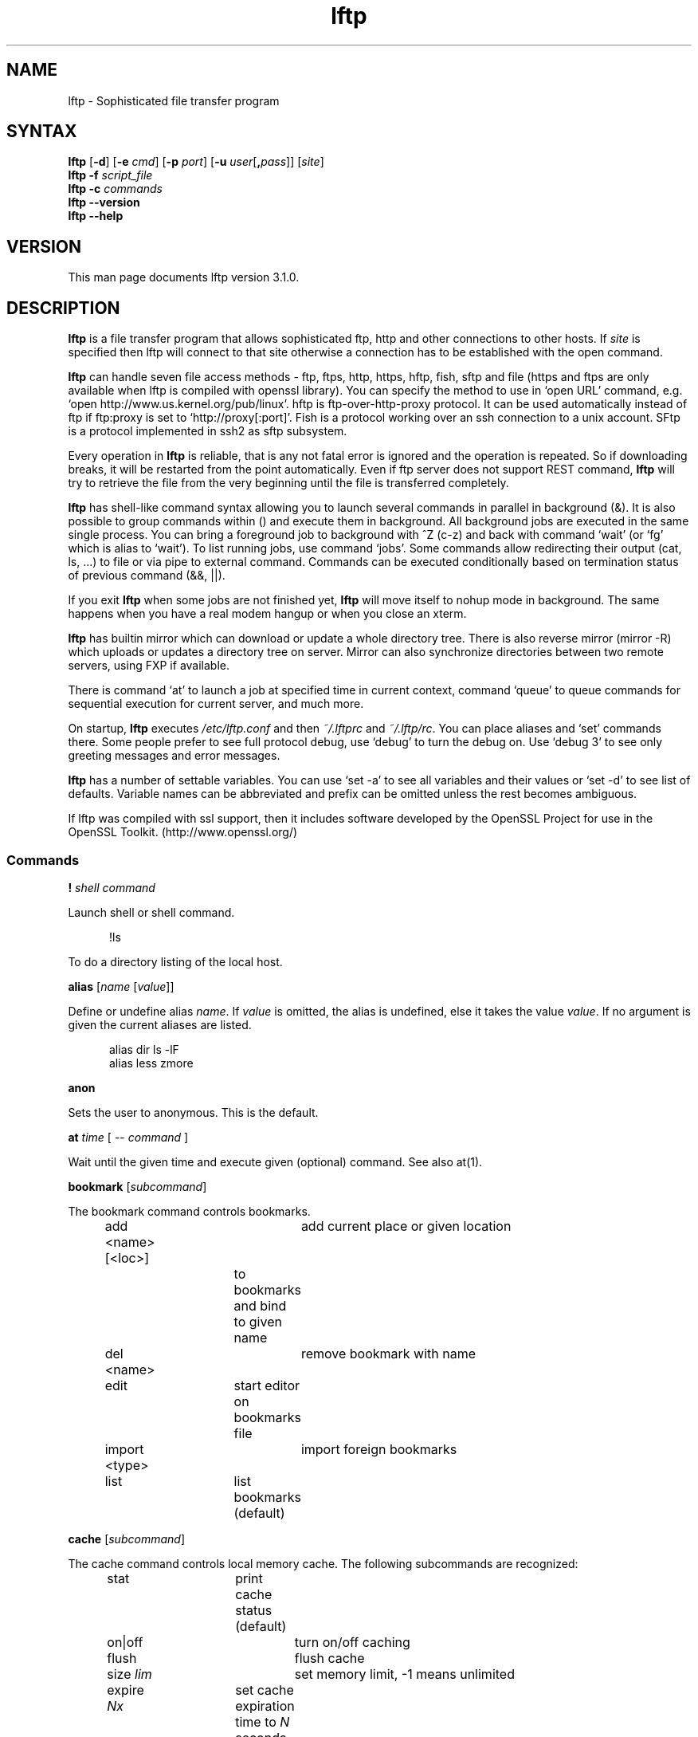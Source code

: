 .\"
.\" lftp.1 - Sophisticated ftp program
.\"
.\" This file is part of lftp.
.\"
.\" This program is free software; you can redistribute it and/or modify
.\" it under the terms of the GNU General Public License as published by
.\" the Free Software Foundation; either version 2 of the License , or
.\" (at your option) any later version.
.\"
.\" This program is distributed in the hope that it will be useful,
.\" but WITHOUT ANY WARRANTY; without even the implied warranty of
.\" MERCHANTABILITY or FITNESS FOR A PARTICULAR PURPOSE.  See the
.\" GNU General Public License for more details.
.\"
.\" You should have received a copy of the GNU General Public License
.\" along with this program; see the file COPYING.  If not, write to
.\" the Free Software Foundation, 675 Mass Ave, Cambridge, MA 02139, USA.
.\"
.\" $Id$
.\"
.\"-------
.\" Sp  space down the interparagraph distance
.\"-------
.de Sp
.sp \\n(Ddu
..
.\"-------
.\" Ds  begin a display, indented .5 inches from the surrounding text.
.\"
.\" Note that uses of Ds and De may NOT be nested.
.\"-------
.de Ds
.Sp
.in +0.5i
.nf
..
.\"-------
.\" De  end a display (no trailing vertical spacing)
.\"-------
.de De
.fi
.in
..
.TH lftp 1 "25 Feb 2005"
.SH NAME
lftp \- Sophisticated file transfer program
.SH SYNTAX
.B lftp
[\fB\-d\fR] [\fB\-e \fIcmd\fR] [\fB\-p \fIport\fR]
[\fB\-u \fIuser\fR[\fB,\fIpass\fR]] [\fIsite\fR]
.br
.BI "lftp \-f " script_file
.br
.BI "lftp \-c " commands
.br
.B lftp \-\-version
.br
.B lftp \-\-help

.SH VERSION
This man page documents lftp version 3.1.0.

.SH "DESCRIPTION"
\fBlftp\fR is a file transfer program that allows sophisticated ftp, http
and other connections to other hosts. If \fIsite\fR is specified then lftp
will connect to that site otherwise a connection has to be established with
the open command.
.PP
\fBlftp\fP can handle seven file access methods - ftp, ftps, http, https,
hftp, fish, sftp and file (https and ftps are only available when lftp is
compiled with openssl library). You can specify the method to use in `open
URL' command, e.g. `open http://www.us.kernel.org/pub/linux'. hftp is
ftp-over-http-proxy protocol. It can be used automatically instead of ftp
if ftp:proxy is set to `http://proxy[:port]'. Fish is a protocol working
over an ssh connection to a unix account. SFtp is a protocol implemented
in ssh2 as sftp subsystem.

.PP
Every operation in \fBlftp\fP is reliable, that is any not fatal error is
ignored and the operation is repeated. So if downloading breaks, it
will be restarted from the point automatically. Even if ftp server
does not support REST command, \fBlftp\fP will try to retrieve the file from
the very beginning until the file is transferred completely.

\fBlftp\fP has shell-like command syntax allowing you to launch several
commands in parallel in background (&). It is also possible to group
commands within () and execute them in background. All background jobs
are executed in the same single process. You can bring a foreground
job to background with ^Z (c-z) and back with command `wait' (or `fg' which
is alias to `wait'). To list running jobs, use command `jobs'. Some
commands allow redirecting their output (cat, ls, ...) to file or via
pipe to external command. Commands can be executed conditionally based
on termination status of previous command (&&, ||).
.PP
If you exit \fBlftp\fP when some jobs are not finished yet, \fBlftp\fP will move
itself to nohup mode in background. The same happens when you have a
real modem hangup or when you close an xterm.
.PP
\fBlftp\fP has builtin mirror which can download or update a whole directory
tree. There is also reverse mirror (mirror -R) which uploads or
updates a directory tree on server. Mirror can also synchronize directories
between two remote servers, using FXP if available.
.PP
There is command `at' to launch a job at specified time in current
context, command `queue' to queue commands for sequential execution
for current server, and much more.
.PP
On startup, \fBlftp\fP executes \fI/etc/lftp.conf\fP and then \fI~/.lftprc\fP and
\fI~/.lftp/rc\fP. You can place aliases and `set' commands there. Some
people prefer to see full protocol debug, use `debug' to turn the
debug on. Use `debug 3' to see only greeting messages and error
messages.
.PP
\fBlftp\fP has a number of settable variables. You can use `set -a' to see
all variables and their values or `set -d' to see list of defaults.
Variable names can be abbreviated and prefix can be omitted unless the
rest becomes ambiguous.
.PP
If lftp was compiled with ssl support, then it includes software developed
by the OpenSSL Project for use in the OpenSSL Toolkit. (http://www.openssl.org/)

.SS Commands
.PP

.BI ! " shell command"
.PP
Launch shell or shell command.
.PP
.Ds
!ls
.De
.PP
To do a directory listing of the local host.

.B alias
.RI " [" name " [" value ]]
.PP
Define or undefine alias \fIname\fP. If \fIvalue\fP is omitted, the alias is
undefined, else it takes the value \fIvalue\fP. If no argument is given
the current aliases are listed.
.PP
.Ds
alias dir ls -lF
alias less zmore
.De

.B anon
.PP
Sets the user to anonymous.  This is the default.

.BR at " \fItime\fP [ -- \fIcommand\fP ] "
.PP
Wait until the given time and execute given (optional) command. See also at(1).

.B bookmark
.RI " [" subcommand ]
.PP
The bookmark command controls bookmarks.
.Ds
add <name> [<loc>]	add current place or given location
  			to bookmarks and bind to given name
del <name>		remove bookmark with name
edit			start editor on bookmarks file
import <type>		import foreign bookmarks
list			list bookmarks (default)
.De

.B cache
.RI " [" subcommand ]
.PP
The cache command controls local memory cache.
The following subcommands are recognized:
.Ds
stat			print cache status (default)
on|off			turn on/off caching
flush			flush cache
size \fIlim\fP			set memory limit, -1 means unlimited
expire \fINx\fP		set cache expiration time to \fIN\fP seconds (\fIx\fP=s)
			minutes (\fIx\fP=m) hours (\fIx\fP=h) or days (\fIx\fP=d)
.De
.PP

.BR cat " \fIfiles\fP"
.PP
cat outputs the remote file(s) to stdout.  (See also \fBmore\fR,
\fBzcat\fR and \fBzmore\fR)

.BR cd " rdir"
.PP
Change current remote directory.  The previous remote directory is
stored as `-'. You can do `cd -' to change the directory back.
The previous directory for each site is also stored on disk,
so you can do `open site; cd -' even after lftp restart.

.BR chmod " \fImode files\fP"
.PP
Change permission mask on remote files. The mode must be an octal number.

.BR close " [" -a "]"
.PP
Close idle connections.  By default only with the current server, use
-a to close all idle connections.

.BR cls " [" OPTS "] " \fIfiles...\fP
.PP
`cls' tries to retrieve information about specified files or directories
and outputs the information according to format options. The difference between
`ls' and `cls' is that `ls' requests the server to format file listing, and
`cls' formats it itself, after retrieving all the needed information.
See `help cls' for options.

.BR command " \fIcmd args...\fP
.PP
execute given command ignoring aliases.

.BR debug " [" -o
.IR file "] "  level "|\fBoff\fP"
.PP
Switch debugging to \fIlevel\fP or turn it off.  Use -o to redirect
the debug output to a file.

.BR echo " [" -n "] \fIstring\fR"
.PP
guess what it does.

.BR exit " ["
.IR code ]
.br
.B exit bg
.PP
exit will exit from lftp or move to background if there are active jobs. If
no job is active, \fIcode\fP is passed to operating system as lftp's
termination status. If \fIcode\fP is omitted, the exit code of last
command is used.
.PP
`exit bg' forces moving to background when cmd:move-background is false.

.B fg
.PP
Alias for `wait'.

.B find
.RI " [" directory "] "
.PP
List files in the directory (current directory by default) recursively.
This can help with servers lacking ls -R support. You can redirect output
of this command.

.BR ftpcopy
.PP
Obsolete. Use one of the following instead:
.Ds
get ftp://... -o ftp://...
get -O ftp://... file1 file2...
put ftp://...
mput ftp://.../*
mget -O ftp://... ftp://.../*
.De
or other combinations to get FXP transfer (directly between two ftp servers).
lftp would fallback to plain copy (via client) if FXP transfer cannot be
initiated or ftp:use-fxp is false.

.BR get " [" -E ]
.RB [ -a "] [" -c "] [" -O
.RB "\fIbase\fP] \fIrfile\fP [" -o " \fIlfile\fP] ..."
.PP
Retrieve the remote file \fIrfile\fP and store it as the local file
\fIlfile\fP.  If -o is omitted, the file is stored to local file named as
base name of \fIrfile\fP. You can get multiple files by specifying multiple
instances of \fIrfile\fP [and -o \fIlfile\fP]. Does not expand wildcards, use
\fBmget\fR for that.
.Ds
-c		continue, reget
-E		delete source files after successful transfer
-a		use ascii mode (binary is the default)
-O <base>	specifies base directory or URL where files should be placed
.De
.PP
Examples:
.Ds
get README
get README -o debian.README
get README README.mirrors
get README -o debian.README README.mirrors -o debian.mirrors
get README -o ftp://some.host.org/debian.README
get README -o ftp://some.host.org/debian-dir/ (end slash is important)
.De

.BR get1
.RI [ OPTS "] " rfile
.PP
Transfer a single file. Options:
.Ds
-o <lfile>	destination file name (default - basename of rfile)
-c		continue, reget
-E		delete source files after successful transfer
-a		use ascii mode (binary is the default)
--source-region=<from-to>
		transfer specified region of source file
--target-position=<pos>
		position in target file to write data at
.De

.BR glob " [" -d "] [" -a "]"
.RB "[" -f "] \fIcommand patterns\fP"
.PP
Glob given patterns containing metacharacters and pass result to given command.
E.g. ``glob echo *''.
.Ds
-f	plain files (default)
-d	directories
-a	all types
.De

.B help
[\fIcmd\fP]
.PP
Print help for \fIcmd\fP or if no \fIcmd\fP was specified print a list of
available commands.

.B jobs
.RB [ -v ]
.PP
List running jobs. -v means verbose, several -v can be specified.

.B kill
all|\fIjob_no\fP
.PP
Delete specified job with \fIjob_no\fP or all jobs.
(For \fIjob_no\fP see \fBjobs\fP)

.B lcd
\fIldir\fP
.PP
Change current local directory \fIldir\fP. The previous local
directory is stored as `-'. You can do `lcd -' to change the directory back.

.B lpwd
.PP
Print current working directory on local machine.

.B ls
\fIparams\fP
.PP
List remote files. You can redirect output of this command to file or
via pipe to external command.  By default, ls output is cached, to see
new listing use
.B rels
or
.B "cache flush."

.BR mget " [" -c "] [" -d "]"
.RB [ -a "] [" -E "]"
.RB [ -O " \fIbase\fP] \fIfiles\fP"
.PP
Gets selected files with expanded wildcards.
.PP
.Ds
-c		continue, reget.
-d		create directories the same as file names and get
		the files into them instead of current directory.
-E		delete source files after successful transfer
-a		use ascii mode (binary is the default)
-O <base>	specifies base directory or URL where files should be placed
.De

.B mirror
.RI [ OPTS "] [" source
.RI "[" target "]]"
.PP
Mirror specified source directory to local target directory. If target
directory ends with a slash, the source base name is appended to target
directory name. Source and/or target can be URLs pointing to directories.
.PP
.Ds
-c, --continue		continue a mirror job if possible
-e, --delete		delete files not present at remote site
    --delete-first		delete old files before transferring new ones
-s, --allow-suid		set suid/sgid bits according to remote site
    --allow-chown		try to set owner and group on files
    --ignore-time		ignore time when deciding whether to download
    --ignore-size		ignore size when deciding whether to download
    --only-missing		download only missing files
-n, --only-newer		download only newer files (-c won't work)
-r, --no-recursion		don't go to subdirectories
    --no-symlinks		don't create symbolic links
-p, --no-perms		don't set file permissions
    --no-umask		don't apply umask to file modes
-R, --reverse		reverse mirror (put files)
-L, --dereference		download symbolic links as files
-N, --newer-than=SPEC	download only files newer than specified time
-P, --parallel[=N]		download N files in parallel
    --use-pget[-n=N]	use pget to transfer every single file
-i \fIRX\fP, --include \fIRX\fP	include matching files
-x \fIRX\fP, --exclude \fIRX\fP	exclude matching files
-I \fIGP\fP, --include-glob \fIGP\fP	include matching files
-X \fIGP\fP, --exclude-glob \fIGP\fP	exclude matching files
-v, --verbose[=level]	verbose operation
    --log=FILE		write lftp commands being executed to FILE
    --script=FILE		write lftp commands to FILE, but don't execute them
    --just-print, --dry-run	same as --script=-
    --use-cache		use cached directory listings
--Remove-source-files	remove files after transfer (use with caution)
-a			same as --allow-chown --allow-suid --no-umask
.De
.PP
When using -R, the first directory is local and the second is remote.
If the second directory is omitted, base name of first directory is used.
If both directories are omitted, current local and remote directories are used.
.PP
\fIRX\fP is an extended regular expression, just like in
.BR egrep (1).
.PP
\fIGP\fP is a glob pattern, e.g. `*.zip'.
.PP
Include and exclude options can be specified multiple times. It means that
a file or directory would be mirrored if it matches an include and does
not match to excludes after the include, or does not match anything
and the first check is exclude. Directories are matched with a slash appended.
.PP
Note that symbolic links are not created when uploading to remote server,
because ftp protocol cannot do it. To upload files the links refer
to, use `mirror -RL' command (treat symbolic links as files).
.PP
For option --newer-than you can either specify a file or time specification
like that used by at(1) command, e.g. `now-7days' or `week ago'. If you
specify a file, then modification time of that file will be used.
.PP
Verbosity level can be selected using \-\-verbose=level option or by several
\-v options, e.g. \-vvv. Levels are:
.Ds
0 - no output (default)
1 - print actions
2 - +print not deleted file names (when -e is not specified)
3 - +print directory names which are mirrored
.De
.PP
\-\-only\-newer turns off file size comparision and uploads/downloads
only newer files even if size is different. By default older files are transferred and replace newer ones.
.PP
You can mirror between two servers if you specify URLs instead of directories.
FXP is used automatically for transfers between ftp servers, if possible.

.B mkdir
.RB "[" -p "] " \fIdir(s)\fP
.PP
Make remote directories. If -p is used, make all components of paths.

.B module
.IR "module " [ " args " ]
.PP
Load given module using dlopen(3) function. If module name does not contain
a slash, it is searched in directories specified by module:path variable.
Arguments are passed to module_init function. See README.modules for technical
details.

.B more
\fIfiles\fP
.PP
Same as `cat \fIfiles\fP | more'. if \fBPAGER\fP is set, it is used as filter.
(See also \fBcat\fR, \fBzcat\fR and \fBzmore\fR)

.BR mput " [" -c "] [" -d "]"
.RB [ -a "] [" -E "]"
.RB [ -O " \fIbase\fP] \fIfiles\fP"
.PP
Upload files with wildcard expansion. By default it uses the base name of
local name as remote one. This can be changed by `-d' option.
.Ds
-c		continue, reput
-d		create directories the same as in file names and put the
		files into them instead of current directory
-E		delete source files after successful transfer (dangerous)
-a		use ascii mode (binary is the default)
-O <base>	specifies base directory or URL where files should be placed
.De

.B mrm
\fIfile(s)\fP
.PP
Same as `glob rm'. Removes specified file(s) with wildcard expansion.

.B mv
\fIfile1\fP \fIfile2\fP
.PP
Rename \fIfile1\fP to \fIfile2\fP.

.B nlist
[\fIargs\fP]
.PP
List remote file names

.B open
.RB [ -e " \fIcmd\fP]"
.BR "[" -u " \fIuser\fP[", "\fIpass\fP]]"
.BR "[" -p " \fIport\fP] \fIhost\fP|\fIurl\fP"
.PP
Select an ftp server.

.B pget
.RI [ OPTS "] " rfile " [" "\fB-o\fP lfile"
.RI ]

Gets the specified file using several connections. This can speed up
transfer, but loads the net heavily impacting other users. Use only if
you really have to transfer the file ASAP, or some other user may go
mad :) Options:
.Ds
-n	\fImaxconn\fP  set maximum number of connections (default 5)
.De
.PP

.BR put " [" -E ]
.RB [ -a "] [" -c "]"
.RB "[" -O " \fIbase\fP] \fIlfile\fP [" -o \fIrfile\fP]
.PP
Upload \fIlfile\fP with remote name \fIrfile\fP. If -o omitted, the base name
of \fIlfile\fP is used as remote name. Does not expand wildcards, use \fBmput\fR for that.
.Ds
-o <rfile>	specifies remote file name (default - basename of lfile)
-c		continue, reput
		it requires permission to overwrite remote files
-E		delete source files after successful transfer (dangerous)
-a		use ascii mode (binary is the default)
-O <base>	specifies base directory or URL where files should be placed
.De

.B pwd
.PP
Print current remote directory.

.B queue
.RB [ -n " \fInum\fP ] \fIcmd\fP"
.PP
Add the given command to queue for sequential execution. Each site has its own
queue. `-n' adds the command before the given item in the queue. Don't try to
queue `cd' or `lcd' commands, it may confuse lftp. Instead
do the cd/lcd before `queue' command, and it will remember the place in which
the command is to be done. It is possible to queue up an already running job
by `queue wait <jobno>', but the job will continue execution even if it is not
the first in queue.
.PP
`queue stop' will stop the queue, it will not execute any new commands,
but already running jobs will continue to run. You can use `queue stop' to
create an empty stopped queue. `queue start' will resume queue execution.
When you exit lftp, it will start all stopped queues automatically.
.PP
`queue' with no arguments will either create a stopped queue or print queue
status.

.B queue
.BR "--delete|-d " "[\fIindex or wildcard expression\fP]"
.PP
Delete one or more items from the queue. If no argument is given, the last
entry in the queue is deleted.

.B queue
.BR "--move|-m " "<\fIindex or wildcard expression\fP> [\fIindex\fP]"
.PP
Move the given items before the given queue index, or to the end if no
destination is given.
.PP
.Ds
-q	Be quiet.
-v	Be verbose.
-Q	Output in a format that can be used to re-queue.
	Useful with --delete.
.De
.PP
.Ds
> get file &
[1] get file
> queue wait 1
> queue get another_file
> cd a_directory
> queue get yet_another_file
.De
.PP
.Ds
queue -d 3		Delete the third item in the queue.
queue -m 6 4		Move the sixth item in the queue before the fourth.
queue -m "get*zip" 1	Move all commands matching "get*zip" to the beginning
			of the queue.  (The order of the items is preserved.)
queue -d "get*zip"	Delete all commands matching "get*zip".
.De

.B quote
\fIcmd\fP
.PP
For FTP - send the command uninterpreted. Use with caution - it can lead to
unknown remote state and thus will cause reconnect. You cannot
be sure that any change of remote state because of quoted command
is solid - it can be reset by reconnect at any time.
.PP
For HTTP - specific to HTTP action. Syntax: ``quote <command> [<args>]''.
Command may be ``set-cookie'' or ``post''.
.Ds
open http://www.site.net
quote set-cookie "variable=value; othervar=othervalue"
set http:post-content-type application/x-www-form-urlencoded
quote post /cgi-bin/script.cgi "var=value&othervar=othervalue" > local_file
.De
.PP
For FISH - send the command uninterpreted. This can be used to execute
arbitrary commands on server. The command must not take input or print ###
at new line beginning. If it does, the protocol will become out of sync.
.Ds
open fish://server
quote find -name \*.zip
.De

.BR "reget \fIrfile\fP " [ -o " \fIlfile\fP]"
.PP
Same as `get -c'.

.B rels
[\fIargs\fP]
.PP
Same as `ls', but ignores the cache.

.B renlist
[\fIargs\fP]
.PP
Same as `nlist', but ignores the cache.

.BR repeat " [\fIdelay\fP] [\fIcommand\fP]"
.PP
Repeat the command. Between the commands a delay inserted, by default 1 second.
Example:
.Ds
repeat at tomorrow -- mirror
repeat 1d mirror
.De

.BR reput " \fIlfile\fP [" -o " \fIrfile\fP]"
.PP
Same as `put -c'.

.BR rm " [" -r "] [" -f ]
\fIfiles\fP
.PP
Remove remote files.  Does not expand wildcards, use \fBmrm\fR for
that. -r is for recursive directory remove. Be careful, if something goes
wrong you can lose files. -f supress error messages.

.B rmdir
\fIdir(s)\fP
.PP
Remove remote directories.

.B scache
[\fIsession\fP]
.PP
List cached sessions or switch to specified session.

.B set
[\fIvar\fP [\fIval\fP]]
.PP
Set variable to given value. If the value is omitted, unset the variable.
Variable name has format ``name/closure'', where closure can specify
exact application of the setting. See below for details.
If set is called with no variable then only altered settings are listed.
It can be changed by options:
.PP
.Ds
-a	list all settings, including default values
-d	list only default values, not necessary current ones
.De
.PP

.B site
\fIsite_cmd\fP
.PP
Execute site command \fIsite_cmd\fP and output the result.
You can redirect its output.

.BR sleep " \fIinterval\fP "
.PP
Sleep given time interval and exit. Interval is in seconds by default, but
can be suffixed with 'm', 'h', 'd' for minutes, hours and days respectively.
See also \fBat\fP.

.BR slot " [\fIname\fP]"
.PP
Select specified slot or list all slots allocated. A slot is a connection
to a server, somewhat like a virtual console. You can create multiple slots
connected to different servers and switch between them. You can also use
\fIslot:name\fP as a pseudo-URL evaluating to that slot location.
.PP
Default readline binding allows quick switching between slots named 0-9 using
Meta-0 - Meta-9 keys (often you can use Alt instead of Meta).

.B source
\fIfile\fP
.br
.B source -e
\fIcommand\fP
.PP
Execute commands recorded in file \fIfile\fP or returned by specified external command.
.Ds
source ~/.lftp/rc
source -e echo help
.De

.B suspend
.PP
Stop lftp process. Note that transfers will be also stopped until you
continue the process with shell's fg or bg commands.

.B user
\fIuser\fP [\fIpass\fP]
.br
.B user
\fIURL\fP [\fIpass\fP]
.PP
Use specified info for remote login. If you specify an URL with user name,
the entered password will be cached so that futute URL references can use it.

.B version
.PP
Print \fBlftp\fR version.

.B wait
[\fIjobno\fP]
.br
.B wait all
.PP
Wait for specified job to terminate. If jobno is omitted, wait for last
backgrounded job.
.PP
`wait all' waits for all jobs termination.

.B zcat
\fIfiles\fP
.PP
Same as cat, but filter each file through zcat. (See also \fBcat\fR,
\fBmore\fR and \fBzmore\fR)

.B zmore
\fIfiles\fP
.PP
Same as more, but filter each file through zcat. (See also \fBcat\fR,
\fBzcat\fR and \fBmore\fR)

.SS Settings
.PP
On startup, lftp executes
.IR "~/.lftprc " and " ~/.lftp/rc" "."
You can place aliases
and `set' commands there. Some people prefer to see full protocol
debug, use `debug' to turn the debug on.
.PP
There is also a system-wide startup file in
.IR /etc/lftp.conf .
It can be in different directory, see FILES section.
.PP
.B lftp
has the following settable variables (you can also use
`set -a' to see all variables and their values):
.TP
.BR bmk:save-passwords \ (boolean)
save plain text passwords in ~/.lftp/bookmarks on `bookmark add' command.
Off by default.
.TP
.BR cmd:at-exit \ (string)
the commands in string are executed before lftp exits.
.TP
.BR cmd:csh-history \ (boolean)
enables csh-like history expansion.
.TP
.BR cmd:default-protocol \ (string)
The value is used when `open' is used
with just host name without protocol. Default is `ftp'.
.TP
.BR cmd:fail-exit \ (boolean)
if true, exit when an unconditional (without || and && at begin) command fails.
.TP
.BR cmd:long-running \ (seconds)
time of command execution, which is
considered as `long' and a beep is done before next prompt. 0
means off.
.TP
.BR cmd:ls-default \ (string)
default ls argument
.TP
.BR cmd:move-background " (boolean)"
when false, lftp refuses to go to background when exiting. To force it, use `exit bg'.
.TP
.BR cmd:prompt \ (string)
The prompt. lftp recognizes the following backslash-escaped special
characters that are decoded as follows:

.RS
.PD 0
.TP
.B \e@
insert @ if current user is not default
.TP
.B \ea
an ASCII bell character (07)
.TP
.B \ee
an ASCII escape character (033)
.TP
.B \eh
the hostname you are connected to
.TP
.B \en
newline
.TP
.B \es
the name of the client (lftp)
.TP
.B \eS
current slot name
.TP
.B \eu
the username of the user you are logged in as
.TP
.B \eU
the URL of the remote site (e.g., ftp://g437.ub.gu.se/home/james/src/lftp)
.TP
.B \ev
the version of \fBlftp\fP (e.g., 2.0.3)
.TP
.B \ew
the current working directory at the remote site
.TP
.B \eW
the base name of the current working directory at the remote site
.TP
.B \e\fInnn\fP
the character corresponding to the octal number \fInnn\fP
.TP
.B \e\e
a backslash
.TP
.B \e?
skips next character if previous substitution was empty.
.TP
.B \e[
begin a sequence of non-printing characters, which could be used to
embed a terminal control sequence into the prompt
.TP
.B \e]
end a sequence of non-printing characters
.PD
.RE

.TP
.BR cmd:remote-completion \ (boolean)
a boolean to control whether or not lftp uses remote completion.
.TP
.BR cmd:verify-host \ (boolean)
if true, lftp resolves host name immediately in `open' command.
It is also possible to skip the check for a single `open' command if `&' is given,
or if ^Z is pressed during the check.
.TP
.BR cmd:verify-path \ (boolean)
if true, lftp checks the path given in `cd' command.
It is also possible to skip the check for a single `cd' command if `&' is given,
or if ^Z is pressed during the check.
Examples:
.Ds
set cmd:verify-path/hftp://* false
cd directory &
.De
.TP
.BR dns:SRV-query \ (boolean)
query for SRV records and use them before gethostbyname. The SRV records
are only used if port is not explicitly specified. See RFC2052 for details.
.TP
.BR dns:cache-enable \ (boolean)
enable DNS cache. If it is off, lftp resolves host name each time it reconnects.
.TP
.BR dns:cache-expire " (time interval)"
time to live for DNS cache entries. It has format <number><unit>+, e.g.
1d12h30m5s or just 36h. To disable expiration, set it to `inf' or `never'.
.TP
.BR dns:cache-size \ (number)
maximum number of DNS cache entries.
.TP
.BR dns:fatal-timeout \ (seconds)
limit the time for DNS queries. If DNS server is unavailable too long, lftp
will fail to resolve a given host name. 0 means unlimited, the default.
.TP
.BR dns:order " (list of protocol names)"
sets the order of DNS queries. Default is ``inet inet6'' which means first
look up address in inet family, then inet6 and use first matched.
.TP
.BR dns:use-fork \ (boolean)
if true, lftp will fork before resolving host address. Default is true.
.TP
.BR file:charset \ (string)
local character set. It is set from current locale initially.
.TP
.BR fish:connect-program \ (string)
the program to use for connecting to remote server. It should support `-l' option
for user name, `-p' for port number. Default is `ssh -a -x'. You can set it to
`rsh', for example.
.TP
.BR fish:shell \ (string)
use specified shell on server side. Default is /bin/sh. On some systems,
/bin/sh exits when doing cd to a non-existent directory. lftp can handle
that but it has to reconnect. Set it to /bin/bash for such systems if
bash is installed.
.TP
.BR ftp:acct \ (string)
Send this string in ACCT command after login. The result is ignored.
The closure for this setting has format \fIuser@host\fP.
.TP
.BR ftp:anon-pass \ (string)
sets the password used for anonymous ftp access authentication.
Default is "-name@", where name is the username of the user running the
program.
.TP
.BR ftp:anon-user \ (string)
sets the user name used for anonymous ftp access authentication.
Default is "anonymous".
.TP
.BR ftp:auto-sync-mode \ (regex)
if first server message metches this regex, turn on sync mode for that host.
.TP
.BR ftp:charset \ (string)
the character set used by ftp server in requests, replies and file listings.
Default is empty which means the same as local. This setting is only used
when the server does not support UTF8.
.TP
.BR ftp:client \ (string)
the name of ftp client to send with CLNT command, if supported by server.
If it is empty, then no CLNT command will be sent.
.TP
.BR ftp:bind-data-socket \ (boolean)
bind data socket to the interface of control connection (in passive mode).
Default is true, exception is the loopback interface.
.TP
.BR ftp:fix-pasv-address \ (boolean)
if true, lftp will try to correct address returned by server for PASV command
in case when server address is in public network and PASV returns an address
from a private network. In this case lftp would substitute server address
instead of the one returned by PASV command, port number would not be changed.
Default is true.
.TP
.BR ftp:fxp-passive-source \ (boolean)
if true, lftp will try to set up source ftp server in passive mode first,
otherwise destination one. If first attempt fails, lftp tries to set them up
the other way. If the other disposition fails too, lftp falls back to plain
copy. See also ftp:use-fxp.
.TP
.BR ftp:home \ (string)
Initial directory. Default is empty string which means auto. Set this to `/'
if you don't like the look of %2F in ftp URLs. The closure for this setting
has format \fIuser@host\fP.
.TP
.BR ftp:list-empty-ok \ (boolean)
if set to false, empty lists from LIST command will be treated as incorrect,
and another method (NLST) will be used.
.TP
.BR ftp:list-options \ (string)
sets options which are always appended to LIST command. It can be
useful to set this to `-a' if server does not show dot (hidden) files by default.
Default is empty.
.TP
.BR ftp:nop-interval \ (seconds)
delay between NOOP commands when downloading tail of a file. This is useful
for ftp servers which send "Transfer complete" message before flushing
data transfer. In such cases NOOP commands can prevent connection timeout.
.TP
.BR ftp:passive-mode \ (boolean)
sets passive ftp mode. This can be useful if you are behind a firewall or a
dumb masquerading router. In passive mode lftp uses PASV command, not the
PORT command which is used in active mode. In passive mode lftp itself
makes the data connection to the server; in active mode the server connects
to lftp for data transfer. Passive mode is the default.
.TP
.BR ftp:port-ipv4 " (ipv4 address)"
specifies an IPv4 address to send with PORT command. Default is empty which
means to send the address of local end of control connection.
.TP
.BR ftp:port-range \ (from-to)
allowed port range for active mode.
Format is min-max, or `full' or `any' to indicate any port. Default is `full'.
.TP
.BR ftp:proxy \ (URL)
specifies ftp proxy to use.
To disable proxy set this to empty string. Note that it is an ftp proxy which
uses ftp protocol, not ftp over http. Default value is taken from environment
variable \fBftp_proxy\fP if it starts with ``ftp://''. If your ftp proxy
requires authentication, specify user name and password in the URL.
.PP
If ftp:proxy starts with http://, hftp (ftp over http proxy) is used instead
of ftp automatically.
.TP
.BR ftp:proxy-auth-joined \ (boolean)
when true, lftp sends ``user@proxy_user@ftp.example.org'' as user name to proxy,
and ``password@proxy_password'' as password. When false, it first sends 
proxy user and proxy password and then ``user@ftp.example.org'' and password.
.TP
.BR ftp:rest-list \ (boolean)
allow usage of REST command before LIST command. This might be useful for
large directories, but some ftp servers silently ignore REST before LIST.
.TP
.BR ftp:rest-stor \ (boolean)
if false, lftp will not try to use REST before STOR. This can be useful
for some buggy servers which corrupt (fill with zeros) the file if REST followed
by STOR is used.
.TP
.BR ftp:retry-530 \ (regex)
Retry on server reply 530 for PASS command if text matches this regular expression.
This setting should be useful to distinguish between overloaded server
(temporary condition) and incorrect password (permanent condition).
.TP
.BR ftp:retry-530-anonymous \ (regex)
Additional regular expression for anonymous login, like ftp:retry-530.
.TP
.BR ftp:site-group \ (string)
Send this string in SITE GROUP command after login. The result is ignored.
The closure for this setting has format \fIuser@host\fP.
.TP
.BR ftp:skey-allow \ (boolean)
allow sending skey/opie reply if server appears to support it. On by default.
.TP
.BR ftp:skey-force \ (boolean)
do not send plain text password over the network, use skey/opie instead. If
skey/opie is not available, assume failed login. Off by default.
.TP
.BR ftp:ssl-allow \ (boolean)
if true, try to negotiate SSL connection with ftp server for non-anonymous
access. Default is true. This setting is only available if lftp was compiled
with openssl.
.TP
.BR ftp:ssl-force \ (boolean)
if trus, refuse to send password in clear when server does not support SSL.
Default is false. This setting is only available if lftp was compiled with
openssl.
.TP
.BR ftp:ssl-protect-data \ (boolean)
if true, request ssl connection for data transfers. This is cpu-intensive
but provides privacy. Default is false. This setting is only available if
lftp was compiled with openssl.
.TP
.BR ftp:ssl-protect-fxp \ (boolean)
if true, request ssl connection for data transfer between two ftp servers
in FXP mode. CPSV or SSCN command will be used in that case. If ssl connection
fails for some reason, lftp would try unprotected FXP transfer unless
ftp:ssl-force is set for any of the two servers. Default is false.
.TP
.BR ftp:ssl-protect-list \ (boolean)
if true, request ssl connection for file list transfers. Default is true.
.TP
.BR ftp:stat-interval \ (seconds)
interval between STAT commands. Default is 1.
.TP
.BR ftp:sync-mode \ (boolean)
if true, lftp will send one command at a time and wait for
response. This might be useful if you are using a buggy ftp server or
router. When it is off, lftp sends a pack of commands and waits for
responses - it speeds up operation when round trip time is significant.
Unfortunately it does not work with all ftp servers and some routers have
troubles with it, so it is on by default.
.TP
.BR ftp:timezone \ (string)
Assume this timezone for time in listings returned by LIST command.
This setting can be GMT offset [+|-]HH[:MM[:SS]] or any valid TZ value
(e.g. Europe/Moscow or MSK-3MSD,M3.5.0,M10.5.0/3). The default is GMT.
Set it to an empty value to assume local timezone specified by environment
variable TZ.
.TP
.BR ftp:use-abor \ (boolean)
if false, lftp does not send ABOR command but closes data connection
immediately.
.TP
.BR ftp:use-feat \ (boolean)
when true (default), lftp uses FEAT command to determine extended features of
ftp server.
.TP
.BR ftp:use-fxp \ (boolean)
if true, lftp will try to set up direct connection between two ftp servers.
.TP
.BR ftp:use-hftp \ (boolean)
when ftp:proxy points to an http proxy, this setting selects hftp method (GET,
HEAD) when true, and CONNECT method when false. Default is true.
.TP
.BR ftp:lang \ (boolean)
the language selected with LANG command, if supported as indicated by FEAT
response. Default is empty which means server default.
.TP
.BR ftp:use-mdtm \ (boolean)
when true (default), lftp uses MDTM command to determine file modification
time.
.TP
.BR ftp:use-mdtm-overloaded \ (boolean)
when true, lftp uses two argument MDTM command to set file modification
time on uploaded files. Default is false.
.TP
.BR ftp:use-site-idle \ (boolean)
when true, lftp sends `SITE IDLE' command with net:idle argument. Default
is false.
.TP
.BR ftp:use-site-utime \ (boolean)
when true, lftp sends `SITE UTIME' command to set file modification time
on uploaded files. Default is true.
.TP
.BR ftp:use-size \ (boolean)
when true (default), lftp uses SIZE command to determine file size.
.TP
.BR ftp:use-stat \ (boolean)
if true, lftp sends STAT command in FXP mode transfer to know how much
data has been transferred. See also ftp:stat-interval. Default is true.
.TP
.BR ftp:use-telnet-iac \ (boolean)
when true (default), lftp uses TELNET IAC command and follows TELNET protocol
as specified in RFC959. When false, it does not follow TELNET protocol and
thus does not double 255 (0xFF, 0377) character and does not prefix ABOR and
STAT commands with TELNET IP+SYNCH signal.
.TP
.BR ftp:use-quit " (boolean)"
if true, lftp sends QUIT before disconnecting from ftp server. Default is true.
.TP
.BR ftp:verify-address \ (boolean)
verify that data connection comes from the network address of control
connection peer. This can possibly prevent data connection spoofing
which can lead to data corruption. Unfortunately, this can fail
for sertain ftp servers with several network interfaces,
when they do not set outgoing address on data socket, so it is disabled by default.
.TP
.BR ftp:verify-port \ (boolean)
verify that data connection has port 20 (ftp-data) on its remote end.
This can possibly prevent data connection spoofing by users of remote
host. Unfortunately, too many windows and even unix ftp servers forget
to set proper port on data connection, thus this check is off by default.
.TP
.BR ftp:web-mode \ (boolean)
disconnect after closing data connection. This can be useful for totally
broken ftp servers. Default is false.
.TP
.BR ftps:initial-prot \ (string)
specifies initial PROT setting for FTPS connections. Should be one of: C, S,
E, P, or empty. Default is empty which means unknown, so that lftp will use
PROT command unconditionally. If PROT command turns out to be unsupported,
then Clear mode would be assumed.
.TP
.BR hftp:cache \ (boolean)
allow server/proxy side caching for ftp-over-http protocol.
.TP
.BR hftp:cache-control \ (string)
specify corresponding HTTP request header.
.TP
.BR hftp:proxy \ (URL)
specifies http proxy for ftp-over-http protocol (hftp). The protocol hftp
cannot work without a http proxy, obviously.
Default value is taken from environment
variable \fBftp_proxy\fP if it starts with ``http://'', otherwise from
environment variable \fBhttp_proxy\fP.  If your ftp proxy
requires authentication, specify user name and password in the URL.
.TP
.BR hftp:use-authorization \ (boolean)
if set to off, lftp will send password as part of URL to the proxy. This
may be required for some proxies (e.g. M-soft). Default is on, and lftp
will send password as part of Authorization header.
.TP
.BR hftp:use-head \ (boolean)
if set to off, lftp will try to use `GET' instead of `HEAD' for hftp protocol.
While this is slower, it may allow lftp to work with some proxies which
don't understand or mishandle ``HEAD ftp://'' requests.
.TP
.BR hftp:use-mkcol \ (boolean)
if set to off, lftp will try to use `PUT' instead of `MKCOL' to create
directories with hftp protocol. Default is off.
.TP
.BR hftp:use-propfind \ (boolean)
if set to off, lftp will not try to use `PROPFIND' to get directory contents
with hftp protocol and use `GET' instead. Default is off.
.TP
.BR hftp:use-type \ (boolean)
If set to off, lftp won't try to append `;type=' to URLs passed to proxy.
Some broken proxies don't handle it correctly. Default is on.
.TP
.BR "http:accept, http:accept-charset, http:accept-language" " (string)"
specify corresponding HTTP request headers.
.TP
.BR http:authorization \ (string)
the authorization to use by default, when no user is specified. The format
is ``user:password''. Default is empty which means no authorization.
.TP
.BR http:cache \ (boolean)
allow server/proxy side caching.
.TP
.BR http:cache-control \ (string)
specify corresponding HTTP request header.
.TP
.BR http:cookie \ (string)
send this cookie to server. A closure is useful here:
     set cookie/www.somehost.com "param=value"
.TP
.BR http:post-content-type " (string)"
specifies value of Content-Type http request header for POST method.
Default is ``application/x-www-form-urlencoded''.
.TP
.BR http:proxy \ (URL)
specifies http proxy. It is used when lftp works over http protocol.
Default value is taken from environment variable \fBhttp_proxy\fP.
If your proxy requires authentication, specify user name and password
in the URL.
.TP
.BR http:put-method " (PUT or POST)"
specifies which http method to use on put.
.TP
.BR http:put-content-type " (string)"
specifies value of Content-Type http request header for PUT method.
.TP
.BR http:referer " (string)"
specifies value for Referer http request header. Single dot `.' expands
to current directory URL. Default is `.'. Set to empty string to disable
Referer header.
.TP
.BR http:set-cookies " (boolean)"
if true, lftp modifies http:cookie variables when Set-Cookie header is received.
.TP
.BR http:use-mkcol \ (boolean)
if set to off, lftp will try to use `PUT' instead of `MKCOL' to create
directories with http protocol. Default is on.
.TP
.BR http:use-propfind \ (boolean)
if set to off, lftp will not try to use `PROPFIND' to get directory contents
with http protocol and use `GET' instead. Default is on.
.TP
.BR http:user-agent " (string)"
the string lftp sends in User-Agent header of HTTP request.
.TP
.BR https:proxy " (string)"
specifies https proxy. Default value is taken from environment variable \fBhttps_proxy\fP.
.TP
.BR mirror:exclude-regex " (regex)"
specifies default exclusion pattern. You can override it by --include option.
.TP
.BR mirror:order " (list of patterns)"
specifies order of file transfers. E.g. setting this to "*.sfv *.sum" makes mirror to
transfer files matching *.sfv first, then ones matching *.sum and then all other
files. To process directories after other files, add "*/" to end of pattern list.
.TP
.BR mirror:parallel-directories " (boolean)"
if true, mirror will start processing of several directories in parallel
when it is in parallel mode. Otherwise, it will transfer files from a single
directory before moving to other directories.
.TP
.BR mirror:parallel-transfer-count " (number)"
specifies number of parallel transfers mirror is allowed to start. Default is 1.
You can override it with --parallel option.
.TP
.BR mirror:set-permissions \ (boolean)
When set to off, mirror won't try to copy file and directory permissions.
Default is on.
.TP
.BR mirror:use-pget-n " (number)"
specifies -n option for pget command used to transfer every single file under
mirror. Default is 1 which disables pget.
.TP
.BR module:path \ (string)
colon separated list of directories to look for modules. Can be initialized by
environment variable LFTP_MODULE_PATH. Default is `PKGLIBDIR/VERSION:PKGLIBDIR'.
.TP
.BR net:connection-limit \ (number)
maximum number of concurrent connections to the same site. 0 means unlimited.
.TP
.BR net:connection-takeover \ (boolean)
if true, foreground connections have priority over background ones and can
interrupt background transfers to complete a foreground operation.
.TP
.BR net:idle \ (seconds)
disconnect from server after that number of idle seconds.
.TP
.BR net:limit-rate " (bytes per second)"
limit transfer rate on data connection. 0 means unlimited. You can specify
two numbers separated by colon to limit download and upload rate separately.
.TP
.BR net:limit-max \ (bytes)
limit accumulating of unused limit-rate. 0 means unlimited.
.TP
.BR net:limit-total-rate " (bytes per second)"
limit transfer rate of all connections in sum. 0 means unlimited. You can specify
two numbers separated by colon to limit download and upload rate separately.
Note that sockets have receive buffers on them, this can lead to network
link load higher than this rate limit just after transfer beginning. You
can try to set net:socket-buffer to relatively small value to avoid this.
.TP
.BR net:limit-total-max \ (bytes)
limit accumulating of unused limit-total-rate. 0 means unlimited.
.TP
.BR net:max-retries \ (number)
the maximum number of sequential retries of an operation without success.
0 means unlimited.
.TP
.BR net:no-proxy \ (string)
contains comma separated list of domains for which proxy should not be used.
Default is taken from environment variable \fBno_proxy\fP.
.TP
.BR net:persist-retries " (number)"
ignore this number of hard errors. Useful to login to buggy ftp servers which
reply 5xx when there is too many users.
.TP
.BR net:reconnect-interval-base \ (seconds)
sets the base minimal time between reconnects. Actual interval depends on
net:reconnect-interval-multiplier and number of attempts to perform an
operation.
.TP
.BR net:reconnect-interval-max \ (seconds)
sets maximum reconnect interval. When current interval after multiplication
by net:reconnect-interval-multiplier reachs this value (or exceeds it), it
is reset back to net:reconnect-interval-base.
.TP
.BR net:reconnect-interval-multiplier \ (real\ number)
sets multiplier by which base interval is multiplied each time new attempt
to perform an operation fails. When the interval reachs maximum, it is reset
to base value. See net:reconnect-interval-base and net:reconnect-interval-max.
.TP
.BR net:socket-bind-ipv4 " (ipv4 address)"
bind all IPv4 sockets to specified address. This can be useful to select a
specific network interface to use. Default is empty which means not to bind
IPv4 sockets, operating system will choose an address automatically using
routing table.
.TP
.BR net:socket-bind-ipv6 " (ipv6 address)"
the same for IPv6 sockets.
.TP
.BR net:socket-buffer \ (bytes)
use given size for SO_SNDBUF and SO_RCVBUF socket options. 0 means system
default.
.TP
.BR net:socket-maxseg \ (bytes)
use given size for TCP_MAXSEG socket option. Not all operating systems support
this option, but linux does.
.TP
.BR net:timeout \ (seconds)
sets the network protocol timeout.
.TP
.BR sftp:connect-program \ (string)
the program to use for connecting to remote server. It should support `-l' option
for user name, `-p' for port number. Default is `ssh -a -x'. You can set it to
`rsh', for example.
.TP
.BR sftp:max-packets-in-flight \ (number)
The maximum number of unreplied packets in flight. If round trip time is
significant, you should increase this and size-read/size-write. Default is 16.
.TP
.BR sftp:protocol-version \ (number)
The protocol number to negotiate. Default is 4. The actual protocol version
used depends on server.
.TP
.BR sftp:server-program \ (string)
The server program implementing SFTP protocol. If it does not contain a slash `/',
it is considered a ssh2 subsystem and -s option is used when starting connect-program.
Default is `sftp'. You can use rsh as transport level protocol like this:
.Ds
set sftp:connect-program rsh
set sftp:server-program /usr/libexec/openssh/sftp-server
.De
Similarly you can run sftp over ssh1.
.TP
.BR sftp:size-read \ (number)
Block size for reading. Default is 0x8000.
.TP
.BR sftp:size-write \ (number)
Block size for writing. Default is 0x8000.
.TP
.BR ssl:ca-file " (path to file)"
use specified file as Certificate Authority certificate.
.TP
.BR ssl:ca-path " (path to directory)"
use specified directory as Certificate Authority certificate repository.
.TP
.BR ssl:crl-file " (path to file)"
use specified file as Certificate Revocation List certificate.
.TP
.BR ssl:crl-path " (path to directory)"
use specified directory as Certificate Revocation List certificate repository.
.TP
.BR ssl:key-file " (path to file)"
use specified file as your private key.
.TP
.BR ssl:cert-file " (path to file)"
use specified file as your certificate.
.TP
.BR ssl:verify-certificate \ (boolean)
if set to yes, then verify server's certificate to be signed by a known
Certificate Authority and not be on Certificate Revocation List.
.TP
.BR xfer:clobber \ (boolean)
if this setting is off, get commands will not overwrite existing
files and generate an error instead. Default is on.
.TP
.BR xfer:eta-period \ (seconds)
the period over which wheighted average rate is calculated to produce ETA.
.TP
.BR xfer:eta-terse \ (boolean)
show terse ETA (only high order parts). Default is true.
.TP
.BR xfer:max-redirections " (number)"
maximum number of redirections. This can be useful for downloading over HTTP.
Default is 0, which prohibits redirections.
.TP
.BR xfer:rate-period \ (seconds)
the period over which wheighted average rate is calculated to be shown.

.PP
The name of variables can be abbreviated unless it becomes
ambiguous. The prefix before `:' can be omitted too. You can
set one variable several times for different closures, and thus
you can get a particular settings for particular state. The closure
is to be specified after variable name separated with slash `/'.
.PP
The closure for `dns:', `net:', `ftp:', `http:', `hftp:' domain variables
is currently just the host name as you specify it in the `open' command
(with some exceptions where closure is meaningless, e.g. dns:cache-size).
For some `cmd:' domain variables the closure is current URL without path.
For other variables it is not currently used. See examples in the sample
.IR lftp.conf .
.PP
Certain commands and settings take a time interval parameter. It has
the format Nx[Nx...], where N is time amount and x is time unit: d - days,
h - hours, m - minutes, s - seconds. Default unit is second. E.g. 5h30m.
Also the interval can be `infinity', `inf', `never', `forever' - it means
infinite interval. E.g. `sleep forever' or `set dns:cache-expire never'.

.SS FTP asynchronous mode (pipelining)
.PP
.B Lftp
can speed up ftp operations by sending several commands at once and
then checking all the responses. See ftp:sync-mode variable. Sometimes
this does not work, thus synchronous mode is the default. You can try
to turn synchronous mode off and see if it works for you. It is known
that some network software dealing with address translation works
incorrectly in the case of several FTP commands in one network packet.
.PP
RFC959 says: ``The user-process sending another command before the
completion reply would be in violation of protocol; but server-FTP
processes should queue any commands that arrive while a preceding
command is in progress''. Also, RFC1123 says: ``Implementors MUST
NOT assume any correspondence between READ boundaries on the control
connection and the Telnet EOL sequences (CR LF).'' and ``a single READ
from the control connection may include more than one FTP command''.

So it must be safe to send several commands at once, which speeds up
operation a lot and seems to work with all Unix and VMS based ftp
servers. Unfortunately, windows based servers often cannot handle
several commands in one packet, and so cannot some broken routers.

.SH OPTIONS
.TP
.B \-d
Switch on debugging mode
.TP
.BI \-e " commands"
Execute given commands and don't exit.
.TP
.BI \-p " port"
Use the given port to connect
.TP
.BI \-u " user\fR[\fP\fB,\fPpass\fR]\fP"
Use the given username and password to connect
.TP
.BI \-f " script_file"
Execute commands in the file and exit
.TP
.BI \-c " commands"
Execute the given commands and exit

.SH ENVIRONMENT VARIABLES
The following environment variables are processed by \fBlftp\fR:
.IP "\fBHOME\fP"
Used for (local) tilde (`~') expansion
.IP "\fBSHELL\fP"
Used by the \fB!\fR command to determine the shell to run.
.IP "\fBPAGER\fP"
This should be the name of the pager to use.  It's used by the
\fBmore\fR and \fBzmore\fR commands.
.IP "\fBhttp_proxy\fP, \fBhttps_proxy\fP"
Used to set initial http:proxy, hftp:proxy and https:proxy variables.
.IP "\fBftp_proxy\fP"
Used to set initial ftp:proxy or hftp:proxy variables, depending
on URL protocol used in this environment variable.
.IP "\fBno_proxy\fP"
Used to set initial net:no-proxy variable.
.IP "\fBLFTP_MODULE_PATH\fP"
Used to set initial module:path variable.

.SH FILES
.TP
.I "/etc/lftp.conf"
system-wide startup file. Actual location depends on \-\-sysconfdir
configure option. It is \fI/etc\fR when prefix is \fI/usr\fR,
\fI/usr/local/etc\fR by default.

.TP
.I "~/.lftp/rc," "~/.lftprc"
These files are executed on lftp startup after \fI/etc/lftp.conf\fR.
.TP
.I "~/.lftp/log"
The file things are logged to when lftp moves into the background in
nohup mode.
.TP
.I "~/.lftp/bookmarks"
The file is used to store lftp's bookmarks.  See the \fBbookmark\fR
command.
.TP
.I "~/.lftp/cwd_history"
The file is used to store last working directories for each site visited.
.TP
.I "~/.netrc"
The file is consulted to get default login and password to ftp server.
Passwords are also searched here if an URL with user name but with no
password is used.

.SH SEE ALSO
.BR ftpd "(8), " ftp (1)
.br
RFC854 (telnet),
RFC959 (ftp),
RFC1123,
RFC1945 (http/1.0),
RFC2052 (SRV RR),
RFC2068 (http/1.1),
RFC2228 (ftp security extensions),
RFC2389 (ftp FEAT),
RFC2428 (ftp/ipv6),
RFC2640 (ftp i18n).
.br
.na
http://www.ietf.org/internet-drafts/draft-murray-auth-ftp-ssl-11.txt
(ftp over ssl),
.br
http://www.ietf.org/internet-drafts/draft-ietf-ftpext-mlst-16.txt
(ftp extensions over RFC959),
.br
http://www.ietf.org/internet-drafts/draft-ietf-secsh-filexfer-04.txt
(sftp).
.ad

.SH AUTHOR
.nf
Alexander V. Lukyanov
lav@yars.free.net
.fi

.SH ACKNOWLEDGMENTS
This manual page was originally written by Christoph Lameter
<clameter@debian.org>, for the Debian GNU/Linux system. The page was
improved and updated later by Nicolas Lichtmaier <nick@Feedback.com.ar>,
James Troup <J.J.Troup@comp.brad.ac.uk> and Alexander V. Lukyanov
<lav@yars.free.net>.
